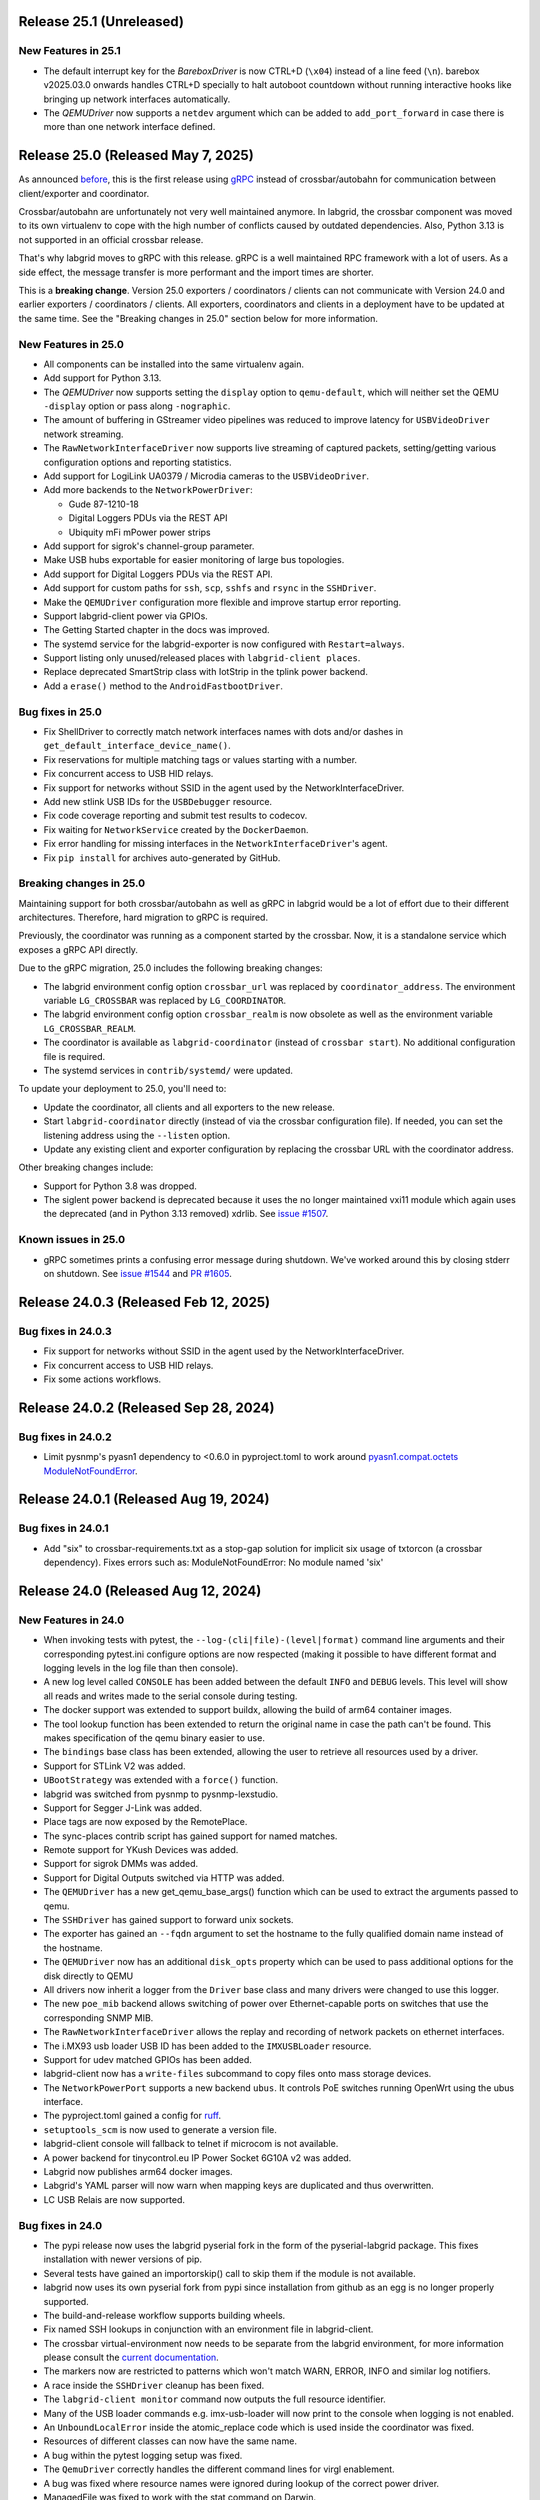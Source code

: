 Release 25.1 (Unreleased)
-------------------------

New Features in 25.1
~~~~~~~~~~~~~~~~~~~~

- The default interrupt key for the `BareboxDriver` is now CTRL+D (``\x04``)
  instead of a line feed (``\n``). barebox v2025.03.0 onwards handles
  CTRL+D specially to halt autoboot countdown without running interactive
  hooks like bringing up network interfaces automatically.
- The `QEMUDriver` now supports a ``netdev`` argument which can be added to
  ``add_port_forward`` in case there is more than one network interface
  defined.

Release 25.0 (Released May 7, 2025)
-----------------------------------
As announced `before
<https://github.com/labgrid-project/labgrid/discussions/1467#discussioncomment-10314852>`_,
this is the first release using `gRPC <https://grpc.io/>`_ instead of
crossbar/autobahn for communication between client/exporter and coordinator.

Crossbar/autobahn are unfortunately not very well maintained anymore.
In labgrid, the crossbar component was moved to its own virtualenv to cope with
the high number of conflicts caused by outdated dependencies.
Also, Python 3.13 is not supported in an official crossbar release.

That's why labgrid moves to gRPC with this release.
gRPC is a well maintained RPC framework with a lot of users.
As a side effect, the message transfer is more performant and the import times
are shorter.

This is a **breaking change**.
Version 25.0 exporters / coordinators / clients can not communicate with
Version 24.0 and earlier exporters / coordinators / clients.
All exporters, coordinators and clients in a deployment have to be updated at
the same time.
See the "Breaking changes in 25.0" section below for more information.

New Features in 25.0
~~~~~~~~~~~~~~~~~~~~
- All components can be installed into the same virtualenv again.
- Add support for Python 3.13.
- The `QEMUDriver` now supports setting the ``display`` option to
  ``qemu-default``, which will neither set the QEMU ``-display`` option
  or pass along ``-nographic``.
- The amount of buffering in GStreamer video pipelines was reduced to improve
  latency for ``USBVideoDriver`` network streaming.
- The ``RawNetworkInterfaceDriver`` now supports live streaming of captured
  packets, setting/getting various configuration options and reporting
  statistics.
- Add support for LogiLink UA0379 / Microdia cameras to the ``USBVideoDriver``.
- Add more backends to the ``NetworkPowerDriver``:

  - Gude 87-1210-18
  - Digital Loggers PDUs via the REST API
  - Ubiquity mFi mPower power strips
- Add support for sigrok's channel-group parameter.
- Make USB hubs exportable for easier monitoring of large bus topologies.
- Add support for Digital Loggers PDUs via the REST API.
- Add support for custom paths for ``ssh``, ``scp``, ``sshfs`` and ``rsync`` in
  the ``SSHDriver``.
- Make the ``QEMUDriver`` configuration more flexible and improve startup error
  reporting.
- Support labgrid-client power via GPIOs.
- The Getting Started chapter in the docs was improved.
- The systemd service for the labgrid-exporter is now configured with
  ``Restart=always``.
- Support listing only unused/released places with ``labgrid-client places``.
- Replace deprecated SmartStrip class with IotStrip in the tplink power
  backend.
- Add a ``erase()`` method to the ``AndroidFastbootDriver``.

Bug fixes in 25.0
~~~~~~~~~~~~~~~~~
- Fix ShellDriver to correctly match network interfaces names with dots and/or
  dashes in ``get_default_interface_device_name()``.
- Fix reservations for multiple matching tags or values starting with a number.
- Fix concurrent access to USB HID relays.
- Fix support for networks without SSID in the agent used by the
  NetworkInterfaceDriver.
- Add new stlink USB IDs for the ``USBDebugger`` resource.
- Fix code coverage reporting and submit test results to codecov.
- Fix waiting for ``NetworkService`` created by the ``DockerDaemon``.
- Fix error handling for missing interfaces in the ``NetworkInterfaceDriver``'s
  agent.
- Fix ``pip install`` for archives auto-generated by GitHub.

Breaking changes in 25.0
~~~~~~~~~~~~~~~~~~~~~~~~
Maintaining support for both crossbar/autobahn as well as gRPC in labgrid would
be a lot of effort due to their different architectures.
Therefore, hard migration to gRPC is required.

Previously, the coordinator was running as a component started by the crossbar.
Now, it is a standalone service which exposes a gRPC API directly.

Due to the gRPC migration, 25.0 includes the following breaking changes:

- The labgrid environment config option ``crossbar_url`` was replaced by
  ``coordinator_address``.
  The environment variable ``LG_CROSSBAR`` was replaced by ``LG_COORDINATOR``.
- The labgrid environment config option ``crossbar_realm`` is now obsolete as
  well as the environment variable ``LG_CROSSBAR_REALM``.
- The coordinator is available as ``labgrid-coordinator`` (instead of
  ``crossbar start``). No additional configuration file is required.
- The systemd services in ``contrib/systemd/`` were updated.

To update your deployment to 25.0, you'll need to:

- Update the coordinator, all clients and all exporters to the new release.
- Start ``labgrid-coordinator`` directly (instead of via the crossbar
  configuration file).
  If needed, you can set the listening address using the ``--listen`` option.
- Update any existing client and exporter configuration by replacing the
  crossbar URL with the coordinator address.

Other breaking changes include:

- Support for Python 3.8 was dropped.
- The siglent power backend is deprecated because it uses the no longer
  maintained vxi11 module which again uses the deprecated (and in Python 3.13
  removed) xdrlib. See
  `issue #1507 <https://github.com/labgrid-project/labgrid/issues/1507>`_.

Known issues in 25.0
~~~~~~~~~~~~~~~~~~~~

- gRPC sometimes prints a confusing error message during shutdown.
  We've worked around this by closing stderr on shutdown.
  See `issue #1544 <https://github.com/labgrid-project/labgrid/issues/1544>`_
  and `PR #1605 <https://github.com/labgrid-project/labgrid/pull/1605>`_.

Release 24.0.3 (Released Feb 12, 2025)
--------------------------------------

Bug fixes in 24.0.3
~~~~~~~~~~~~~~~~~~~
- Fix support for networks without SSID in the agent used by the
  NetworkInterfaceDriver.
- Fix concurrent access to USB HID relays.
- Fix some actions workflows.


Release 24.0.2 (Released Sep 28, 2024)
--------------------------------------

Bug fixes in 24.0.2
~~~~~~~~~~~~~~~~~~~
- Limit pysnmp's pyasn1 dependency to <0.6.0 in pyproject.toml to work around
  `pyasn1.compat.octets ModuleNotFoundError <https://github.com/pyasn1/pyasn1/issues/76>`_.


Release 24.0.1 (Released Aug 19, 2024)
--------------------------------------

Bug fixes in 24.0.1
~~~~~~~~~~~~~~~~~~~
- Add "six" to crossbar-requirements.txt as a stop-gap solution for implicit
  six usage of txtorcon (a crossbar dependency). Fixes errors such as:
  ModuleNotFoundError: No module named 'six'


Release 24.0 (Released Aug 12, 2024)
------------------------------------

New Features in 24.0
~~~~~~~~~~~~~~~~~~~~
- When invoking tests with pytest, the ``--log-(cli|file)-(level|format)``
  command line arguments and their corresponding pytest.ini configure options
  are now respected (making it possible to have different format and logging
  levels in the log file than then console).
- A new log level called ``CONSOLE`` has been added between the default
  ``INFO`` and ``DEBUG`` levels. This level will show all reads and writes made
  to the serial console during testing.
- The docker support was extended to support buildx, allowing the build of arm64
  container images.
- The tool lookup function has been extended to return the original name in case
  the path can't be found. This makes specification of the qemu binary easier to
  use.
- The ``bindings`` base class has been extended, allowing the user to retrieve
  all resources used by a driver.
- Support for STLink V2 was added.
- ``UBootStrategy`` was extended with a ``force()`` function.
- labgrid was switched from pysnmp to pysnmp-lexstudio.
- Support for Segger J-Link was added.
- Place tags are now exposed by the RemotePlace.
- The sync-places contrib script has gained support for named matches.
- Remote support for YKush Devices was added.
- Support for sigrok DMMs was added.
- Support for Digital Outputs switched via HTTP was added.
- The ``QEMUDriver`` has a new get_qemu_base_args() function which can be used to
  extract the arguments passed to qemu.
- The ``SSHDriver`` has gained support to forward unix sockets.
- The exporter has gained an ``--fqdn`` argument to set the hostname to the
  fully qualified domain name instead of the hostname.
- The ``QEMUDriver`` now has an additional ``disk_opts`` property which can be
  used to pass additional options for the disk directly to QEMU
- All drivers now inherit a logger from the ``Driver`` base class and many
  drivers were changed to use this logger.
- The new ``poe_mib`` backend allows switching of power over Ethernet-capable
  ports on switches that use the corresponding SNMP MIB.
- The ``RawNetworkInterfaceDriver`` allows the replay and recording of network
  packets on ethernet interfaces.
- The i.MX93 usb loader USB ID has been added to the ``IMXUSBLoader`` resource.
- Support for udev matched GPIOs has been added.
- labgrid-client now has a ``write-files`` subcommand to copy files onto mass
  storage devices.
- The ``NetworkPowerPort`` supports a new backend ``ubus``. It controls PoE
  switches running OpenWrt using the ubus interface.
- The pyproject.toml gained a config for `ruff <https://github.com/astral-sh/ruff>`_.
- ``setuptools_scm`` is now used to generate a version file.
- labgrid-client console will fallback to telnet if microcom is not available.
- A power backend for tinycontrol.eu IP Power Socket 6G10A v2 was added.
- Labgrid now publishes arm64 docker images.
- Labgrid's YAML parser will now warn when mapping keys are duplicated and thus
  overwritten.
- LC USB Relais are now supported.


Bug fixes in 24.0
~~~~~~~~~~~~~~~~~
- The pypi release now uses the labgrid pyserial fork in the form of the
  pyserial-labgrid package. This fixes installation with newer versions
  of pip.
- Several tests have gained an importorskip() call to skip them if the
  module is not available.
- labgrid now uses its own pyserial fork from pypi since installation from
  github as an egg is no longer properly supported.
- The build-and-release workflow supports building wheels.
- Fix named SSH lookups in conjunction with an environment file in
  labgrid-client.
- The crossbar virtual-environment now needs to be separate from the labgrid
  environment, for more information please consult the `current documentation <https://labgrid.readthedocs.io/en/latest/getting_started.html#coordinator>`_.
- The markers now are restricted to patterns which won't match WARN,
  ERROR, INFO and similar log notifiers.
- A race inside the ``SSHDriver`` cleanup has been fixed.
- The ``labgrid-client monitor`` command now outputs the full resource identifier.
- Many of the USB loader commands e.g. imx-usb-loader will now print to the
  console when logging is not enabled.
- An ``UnboundLocalError`` inside the atomic_replace code which is used inside the
  coordinator was fixed.
- Resources of different classes can now have the same name.
- A bug within the pytest logging setup was fixed.
- The ``QemuDriver`` correctly handles the different command lines for virgl
  enablement.
- A bug was fixed where resource names were ignored during lookup of the correct
  power driver.
- ManagedFile was fixed to work with the stat command on Darwin.
- Instead of using a private member on the pytest config, the labgrid plugin now
  uses the pytest config stash.
- The ``ShellDriver`` was fixed to set the correct status attribute.
- The USBNetworkInterface now warns if the interface name is set, as it will be
  overwritten by the ResourceManager to assign the correct interface name.
- Fix sftp option issue in SSH driver that caused sftp to only work once per
  test run.
- ManagedFile NFS detection heuristic now does symlink resolution on the
  local host.
- XModem support within the Shelldriver was fixed by removing the newline from
  the marker.
- A typo in the ``NFSProviderDriver`` class was fixed. Documentation was already
  correct, however the classname contained an additional P.
- The ``--loop`` argument for labgrid-client console was fixed.
- The password for the ``ShellDriver`` can now be an empty string.
- The default crossbar configuration now enables auto-fragmentation to handle
  bigger labs where the payload size can be bigger than 1 megabyte.
- The ``SSHDriver`` redirects ``/dev/null`` to stdin of commands run via SSH.
  This prevents unexpected input, especially when using the
  ``ManualPowerDriver`` or a REPL.
- The ``ser2net`` version check for YAML configurations in the exporter was
  fixed.
- The exporter forces ``ser2net`` TCP connections for versions >=4.2.0.
- The retrieval of the DTR status for ``SerialPortDigitalOutputDriver`` was
  fixed.
- The ``SSHDriver`` keepalive is now correctly stopped when using existing
  connections.
- The power backend for raritan devices now supports devices with more than 16
  outlets.
- The ``ExternalConsoleDriver`` now correctly sets the bufsize to zero to
  prevent buffering.

Breaking changes in 24.0
~~~~~~~~~~~~~~~~~~~~~~~~
- Support for Python 3.7 was dropped.
- Support for the legacy ticket authentication was dropped: If the coordinator
  logs ModuleNotFoundError on startup, switch the crossbar config to anonymous
  authentication (see ``.crossbar/config-anonymous.yaml`` for an example).
- The Debian package (``debian/``) no longer contains crossbar. Use the
  `coordinator container <https://hub.docker.com/r/labgrid/coordinator>`_ or
  install it into a separate local venv as described in the
  `documentation <https://labgrid.readthedocs.io/en/latest/getting_started.html#coordinator>`_.
  If you see ``WARNING: Ticket authentication is deprecated. Please update your
  coordinator.`` on the client when running an updated coordinator, your
  coordinator configuration may set ``ticket`` instead of ``anonymous`` auth.
- The `StepReporter` API has been changed. To start step reporting, you must
  now call ``StepReporter.start()`` instead of ``StepReporter()``, and set up
  logging via ``labgrid.logging.basicConfig()``.
- Logging output when running pytest is no longer sent to stderr by default,
  since this is both chatty and also unnecessary with the improved logging
  flexibility. It it recommended to use the ``--log-cli-level=INFO`` command
  line option, or ``log_cli_level = INFO`` option in pytest.ini, but if you
  want to restore the old behavior add the following to your ``conftest.py``
  file (note that doing so may affect the ability to use some more advanced
  logging features)::

     def pytest_configure(config):
         import logging
         import sys

         logging.basicConfig(
             level=logging.INFO,
             format='%(levelname)8s: %(message)s',
             stream=sys.stderr,
         )

- The interpretation of the ``-v`` command line argument to pytest has changed
  slightly. ``-vv`` is now an alias for ``--log-cli-level=INFO`` (effectively
  unchanged), ``-vvv`` is an alias for ``--log-cli-level=CONSOLE``, and
  ``-vvvv`` is an alias for ``--log-cli-level=DEBUG``.
- The `BareboxDriver` now remembers the log level, sets it to ``0`` on initial
  activation/reset and recovers it on ``boot()``. During
  ``run()``/``run_check()`` the initially detected log level is used.
- The `NFSProviderDriver` now returns mount and path information on ``stage()``
  instead of the path to be used on the target. The previous return value did
  not fit the NFS mount use case.
- The `NFSProvider` and `RemoteNFSProvider` resources no longer expect the
  ``internal`` and ``external`` arguments as they do not fit the NFS mount use
  case.

Known issues in 24.0
~~~~~~~~~~~~~~~~~~~~
- Some client commands return 0 even if the command failed.


Release 23.0.6 (Released Apr 16, 2024)
--------------------------------------

Bug fixes in 23.0.6
~~~~~~~~~~~~~~~~~~~
- In `USBVideoDriver`, use the ``playbin3`` element instead of ``playbin`` to
  fix decoding via VA-API for certain webcams on AMD graphic cards.
- Let the `SSHDriver` redirect ``/dev/null`` to stdin on ``run()`` to prevent
  unexpected consumption of stdin of the remotely started process.
- Cover more failure scenarios in the exporter and coordinator systemd
  services, fix the service startup order, do not buffer journal logs.

Release 23.0.5 (Released Jan 13, 2024)
--------------------------------------

Bug fixes in 23.0.5
~~~~~~~~~~~~~~~~~~~
- Fix readthedocs build by specifying Python version and OS.
- Fix several incompatibilities with doc sphinxcontrib-* dependencies having
  dropped their explicit Sphinx dependencies, which prevented generation of
  labgrid's docs.

Release 23.0.4 (Released Nov 10, 2023)
--------------------------------------

Bug fixes in 23.0.4
~~~~~~~~~~~~~~~~~~~
- Fix dockerfiles syntax error that became fatal in a recent docker release.
- Fix ShellDriver's xmodem functionality.
- Pin pylint to prevent incompatibility with pinned pytest-pylint.
- Fix ``labgrid-client console --loop`` on disappearing serial ports (such as
  on-board FTDIs).

Release 23.0.3 (Released Jul 20, 2023)
--------------------------------------

Bug fixes in 23.0.3
~~~~~~~~~~~~~~~~~~~
- Update to PyYAML 6.0.1 to prevent install errors with Cython>=3.0, see:
  https://github.com/yaml/pyyaml/issues/601
  https://github.com/yaml/pyyaml/pull/726#issuecomment-1640397938

Release 23.0.2 (Released Jul 04, 2023)
--------------------------------------

Bug fixes in 23.0.2
~~~~~~~~~~~~~~~~~~~
- Move `SSHDriver`'s control socket tmpdir clean up after the the SSH process
  has terminated. Ignore errors on cleanup since it's best effort.
- Add missing class name in ``labgrid-client monitor`` resource output.
- Print USB loader process output if log level does not cover logging it.
- Fix UnboundLocalError in ``atomic_replace()`` used by the coordinator and
  ``labgrid-client export`` to write config files.
- Let Config's ``get_tool()`` return the requested tool if it is not found in
  the config. Return the resolved path if it exists, otherwise return the value
  as is. Also drop the now obsolete tool fallbacks from the drivers and add
  tests.
- Fix `USBSDMuxDevice`/`USBSDWireDevice` udev race condition leading to
  outdated control/disk paths.
- Fix `SSHDriver`'s ``explicit_sftp_mode`` option to allow calls to ``put()``
  and ``get()`` multiple times. Also make ``scp()`` respect this option.
- Add compatibility with QEMU >= 6.1.0 to `QEMUDriver`'s ``display`` argument
  for the ``egl-headless`` option.

Release 23.0.1 (Released Apr 26, 2023)
--------------------------------------

Bug fixes in 23.0.1
~~~~~~~~~~~~~~~~~~~
- The pypi release now uses the labgrid pyserial fork in the form of the
  pyserial-labgrid package. This fixes installation with newer versions
  of pip.
- Several tests have gained an importorskip() call to skip them if the
  module is not available.
- The build-and-release workflow supports building wheels.
- The markers now are restricted to patterns which won't match WARN,
  ERROR, INFO and similar log notifiers.
- Fix named SSH lookups in conjunction with an environment file in
  labgrid-client.

Release 23.0 (Released Apr 24, 2023)
------------------------------------

New Features in 23.0
~~~~~~~~~~~~~~~~~~~~
- Python 3.6 support has been dropped.
- Exporter config templates now have access to the following new variables:
  isolated (all resource accesses must be tunneled True/False),
  hostname (of the exporter host), name (of the exporter).
- ModbusRTU driver for instruments
- Support for Eaton ePDU and TP-Link power strips added, either can be used as
  a NetworkPowerPort.
- The example strategies now wait for complete system startup using systemctl.
- Consider a combination of multiple "lg_feature" markers instead of
  considering only the closest marker.
- There is a new ``get_strategy`` helper function which returns the strategy of
  the target.
- labgrid-client now supports an ``export`` command which exposes the resource
  information as environment variables.
- Newer C920 webcams are now supported.
- The pytestplugin now correctly combines feature markers instead of replacing
  them.
- The ConsoleLoggingReporter is now exported for library usage.
- The HD 2MP Webcam is now supported by the video-driver.
- TP-Link power strips are supported by the NetworkPowerDriver.
- A ModbusRTUResource and Driver has been added to control RS485 equipment.
- The strategies within labgrid learned the force() function.
- The labgrid client SSH command is now able to instantiate the SSHDriver when
  there are multiple NetworkService resources available.
- eg_pms2_network power port driver supports controlling the Energenie power
  management series with devices like the EG_PMS2_LAN & EG_PMS2_WLAN.
- The client and coordinator learned of a new "release-from" operation that
  only releases a place if it acquired by a specific user. This can be used to
  prevent race conditions when attempting to automate the cleanup of unused
  places (e.g. in CI jobs).
- ModbusTCPCoil driver supports writing using multiple coils write method
  in order to make driver usable with Papouch Quido I/O modules.
- If supported, ser2net started by the exporter now allows multiple connections.
- SmallUBootDriver driver now supports wide range of Ralink/mt7621 devices
  which expects ``boot_secret`` without new line with new ``boot_secret_nolf``
  boolean config option.
- More USBVideo devices have been added.
- labgrid now uses a custom yaml loader/dumper.
- labgrid-client add-match/add-named-match check for duplicate matches
- `DFUDriver` has been added to communicate with a `DFUDevice`, a device in DFU
  (Device Firmware Upgrade) mode.
- ``labgrid-client dfu`` added to allow communication with devices in DFU mode.
- Support for QEMU Q35 machine added.
- `UBootDriver` now handles idle console, allowing driver activation on
  an interrupted U-Boot.
- Support for the STLINK-V3 has been added to the USBDebugger resource.
- labgrid-suggest can now suggest matches for a USBPowerPort used by power
  switchable USB hubs.
- AndroidFastboot is now deprecated and was replaced by AndroidUSBFastboot. This
  is more consistent with the AndroidNetFastboot support.
- In case multiple matches are found for a driver, labgrid-client now outputs
  the available names.
- ProcessWrapper now supports an "input" argument to check_output() that allows
  a string to be passed to stdin of the process.
- The ``NetworkInterfaceDriver`` now supports local and remote SSH port
  forwarding to/from the exporter.
- labgrid was switched over to use pyproject.toml.
- A contrib script was added to export coordinator metrics to stasd.
- The SSH connection timeout can now be globally controlled using the
  ``LG_SSH_CONNECT_TIMEOUT`` environment variable.
- The `QEMUDriver` now supports a ``display`` option which can specify if an
  display device should be created. ``none`` (the default) will not create a
  display device, ``fb-headless`` will create a headless framebuffer device
  for software rendering, and ``egl-headless`` will create a headless GPU
  device for accelerated rendering (but requires host support).
- The `AndroidFastbootDriver` now supports interaction with network devices in
  fastboot state.
- Add bash completion for labgrid-client.
- The `QEMUDriver` now support a ``nic`` property that can be used to create a
  network interface when booting.
- The SSHDriver now correctly uses the processwrapper for rsync.
- The `QEMUDriver` now supports API to add port-forwarding from localhost.
- The get() method for sdwire has been added.
- If there are multiple named resources for a target, one of them can be named
  "default" to select it automatically if no explicit other name is given.
- labgrid-client has been extended with --name/-n for most commands. This allows
  attaching multiple power sources/usb-muxes and switching them individually
  from the command line.
- Add DediprogFlashDriver and DediprogFlasher resource.
- Add support for Digital Loggers PDU.
- Add support for Shelly power switches.
- Make labgrid-client use crossbar_url and crossbar_realm from ennvironment
  config.

Bug fixes in 23.0
~~~~~~~~~~~~~~~~~

- The exporter now exports sysfsgpios during place acquire/release, fixing a
  race in the sysfspgio agent interface.
- Fixed a bug where using ``labgrid-client io get`` always returned ``low``
  when reading a ``sysfsgpio``.
- Fix labgrid-client exit code on keyboard interrupt.
- Fixed ``labgrid-client forward --remote``/``-R``, which used either the LOCAL
  part of ``--local``/``-L`` accidentally (if specified) or raised an
  UnboundLocalError.
- Fix udev matching by attributes.
- Stop Exporter's event loop when register calls fail.
- Fix exit codes for various subcommands.
- Omit role and place output for ``labgrid-client reserve`` to fix shell
  evaluation.

Breaking changes in 23.0
~~~~~~~~~~~~~~~~~~~~~~~~
- ``Config``'s ``get_option()``/``get_target_option()`` convert non-string
  options no longer to strings.
- `UBootDriver`'s ``boot_expression`` attribute is deprecated, it will no
  longer check for the string during U-Boot boot. This allows activating the
  driver on an already running U-Boot.
- The uuu command handling was fixed for the UUUDriver.
- `UBootDriver` boot() method was fixed.
- Fix proxying of dynamic port power backends with URL in host parameter and
  authentication credentials.
- The coordinator was switched over to anonymous static authentication. You'll
  have to use the legacy crossbar configuration to support older
  clients/exporters. The 23.1 release will remove support for the legacy ticket
  authentication.
- AndroidFastboot has been deprecated. Please replace it with the more specific
  AndroidUSBFastboot with the same semantics.

Known issues in 23.0
~~~~~~~~~~~~~~~~~~~~

Release 0.4.0 (Released Sep 22, 2021)
-------------------------------------

New Features in 0.4.0
~~~~~~~~~~~~~~~~~~~~~

- Duplicate bindings for the same driver are now allowed (see the QEMUDriver)
- The `NetworkPowerDriver` now additionally supports:
  - Siglent SPD3000X series power supplies
- Labgrid client lock now enforces that all matches need to be fulfilled.
- Support for USB HID relays has been added.
- UBootDriver now allows overriding of currently fixed await boot timeout
  via new ``boot_timeout`` argument.
- With ``--lg-colored-steps``, two new ``dark`` and ``light`` color schemes
  which only use the standard 8 ANSI colors can be set in ``LG_COLOR_SCHEME``.
  The existing color schemes have been renamed to ``dark-256color`` and ``light-256color``.
  Also, the ``ColoredStepReporter`` now tries to autodetect whether the terminal
  supports 8 or 256 colors, and defaults to the respective dark variant.
  The 256-color schemes now use purple instead of green for the ``run`` lines to
  make them easier distinguishable from pytest's "PASSED" output.
- Network controlled relay providing GET/PUT based REST API
- The QEMUDriver gains support for -bios and qcow2 images.
- Support for audio input has been added.
- Usage of sshpass for SSH password input has been replaced with the SSH_ASKPASS
  environment variable.
- Labgrid supports the Linux Automation GmBH USB Mux now.
- NetworkManager control support on the exporter has been added. This allows
  control of bluetooth and wifi connected to the exporter.
- TFTP-/NFS-/HTTPProvider has been added, allowing easy staging of files for the
  DUT to later retrieve.
- Improved LG_PROXY documentation in docs/usage.rst.
- Exporter now checks /usr/sbin/ser2net for SerialPortExport
- Support for Tasmota-flashed power outlets controlled via MQTT has been added.
- The OpenOCDDriver has been reworked with new options and better output.
- A script to synchronize places to an external description was added.
- ShellDriver has regained the support to retrieve the active interface and IP
  addresses.
- Labgrid has gained support for HTTP Video streams.
- A settle time for the ShellDriver has been added to wait for chatty systems to
  settle before interacting with the shell.
- Support for Macrosilicon HDMI to USB (MJPEG) adapters was added.
- Console logfiles can now be created by the labgrid client command.
- A ManualSwitchDriver has been added to prompt the user to flip a switch or set
  a jumper.
- AndroidFastbootDriver now supports booting/flashing images preconfigured in
  the environment configuration.

Bug fixes in 0.4.0
~~~~~~~~~~~~~~~~~~
- ``pytest --lg-log foobar`` now creates the folder ``foobar`` before trying to
  write the log into it, and error handling was improved so that all possible
  errors that can occur when opening the log file are reported to stderr.
- gstreamer log messages are now suppressed when using labgrid-client video.
- Travis CI has been dropped for Github Actions.

Breaking changes in 0.4.0
~~~~~~~~~~~~~~~~~~~~~~~~~
- ``EthernetInterface`` has been renamed to ``NetworkInterface``.

Known issues in 0.4.0
~~~~~~~~~~~~~~~~~~~~~
- Some client commands return 0 even if the command failed.
- Currently empty passwords are not well supported by the ShellDriver

Release 0.3.0 (released Jan 22, 2021)
-------------------------------------

New Features in 0.3.0
~~~~~~~~~~~~~~~~~~~~~

- All `CommandProtocol` drivers support the poll_until_success method.
- The new `FileDigitalOutputDriver` represents a digital signal with a file.
- The new `GpioDigitalOutputDriver` controls the state of a GPIO via the sysfs interface.
- Crossbar and autobahn have been updated to 19.3.3 and 19.3.5 respectively.
- The InfoDriver was removed. The functions have been integrated into the
  labgridhelper library, please use the library for the old functionality.
- labgrid-client ``write-image`` subcommand: labgrid client now has a
  ``write-image`` command to write images onto block devices.
- ``labgrid-client ssh`` now also uses port from NetworkService resource if
  available
- The ``PLACE`` and ``STATE`` variables used by labgrid-client are replaced by
  ``LG_PLACE`` and ``LG_STATE``, the old variables are still supported for the
  time being.
- The SSHDriver's keyfile attribute is now specified relative to the config
  file just like the images are.
- The ShellDriver's keyfile attribute is now specified relative to the config
  file just like the images are.
- ``labgrid-client -P <PROXY>`` and the ``LG_PROXY`` environment variable can be
  used to access the coordinator and network resources via that SSH proxy host.
  Drivers which run commands via SSH to the exporter still connect directly,
  allowing custom configuration in the user's ``.ssh/config`` as needed.
  Note that not all drivers have been updated to use the ProxyManager yet.
- Deditec RELAIS8 devices are now supported by the `DeditecRelaisDriver`.
- The `RKUSBDriver` was added to support the rockchip serial download mode.
- The `USBStorageDriver` gained support for BMAP.
- Flashrom support added, by hard-wiring e.g. an exporter to the DUT, the ROM
  on the DUT can be written directly. The flashrom driver implements the
  bootstrap protocol.
- AndroidFastbootDriver now supports 'getvar' and 'oem getenv' subcommands.
- The coordinator now updates the resource acquired state at the exporter.
  Accordingly, the exporter now starts ser2net only when a resources is
  acquired. Furthermore, resource conflicts between places are now detected.
- Labgrid now uses the `ProcessWrapper` for externally called processes. This
  should include output from these calls better inside the test runs.
- The binding dictionary can now supports type name strings in addition to the
  types themselves, avoiding the need to import a specific protocol or driver
  in some cases.
- The remote infrastructure gained support for place reservations, for further
  information check the section in the documentation.
- The `SigrokDriver` gained support for the Manson HCS-2302, it allows enabling
  and disabling channels, measurement and setting the current and voltage limit.
- ``labgrid-client write-image`` gained new arguments: ``--partition``,
  ``--skip``, ``--seek``.
- Support for Sentry PDUs has been added.
- Strategies now implement a ``force`` method, to ``force`` a strategy state
  irrespective of the current state.
- SSH Connections can now be proxied over the exporter, used by adding a device
  suffix to the `NetworkService` address.
- UBootDriver now allows overriding of default boot command (``run bootcmd``)
  via new ``boot_command`` argument.
- The config file supports per-target options, in addition to global options.
- Add power driver to support GEMBIRD SiS-PM implementing SiSPMPowerDriver.
- A cleanup of the cleanup functions was performed, labgrid should now clean up
  after itself and throws an error if the user needs to handle it himself.
- ``labgrid-client`` now respects the ``LG_HOSTNAME`` and ``LG_USERNAME``
  environment variables to set the hostname and username when accessing
  resources.
- PyVISA support added, allowing to use PyVISA controlled test equipment from
  Labgrid.
- ``labgrid-client write-image`` gained a new argument ``--mode`` to specify
  which tool should be used to write the image (either ``dd`` or ``bmaptool``)
- Exporter configuration file ``exporter.yaml`` now allows use of environment
  variables.

Breaking changes in 0.3.0
~~~~~~~~~~~~~~~~~~~~~~~~~
- `ManagedFile` now saves the files in a different directory on the exporter.
  Previously ``/tmp`` was used, labgrid now uses ``/var/cache/labgrid``.
  A tmpfiles example configuration for systemd is provided in the ``/contrib``
  directory.
  It is also highly recommended to enable ``fs.protected_regular=1`` and
  ``fs.protected_fifos=1`` for kernels>=4.19.
  This requires user intervention after the upgrade to create the directory and
  setup the cleanup job.
- ``@attr.s(cmp=False)`` is deprecated and all classes have been moved to
  ``@attr.s(eq=False)``, this release requires attrs version 19.2.0
- Coordinator work dir is now set to the same dir as the crossbar configuration
  dir. Hence coordinator specific files like ``places.yaml`` and
  ``resources.yaml`` are now also stored in the crossbar configuration folder.
  Previously it would use ``..``.
- The ``HawkbitTestClient`` and ``USBStick`` classes have been removed
- The original USBStorageDriver was removed, ``NetworkUSBStorageDriver`` was
  renamed to `USBStorageDriver`.
  A deprecated `NetworkUSBStorageDriver` exists temporarily for compatibility
  reasons.

Known issues in 0.3.0
~~~~~~~~~~~~~~~~~~~~~
- There are several reports of ``sshpass`` used within the SSHDriver not working
  in call cases or only on the first connection.
- Some client commands return 0 even if the command failed.
- Currently empty passwords are not well supported by the ShellDriver

Release 0.2.0 (released Jan 4, 2019)
------------------------------------

New Features in 0.2.0
~~~~~~~~~~~~~~~~~~~~~

- A colored StepReporter was added and can be used with ``pytest
  --lg-colored-steps``.
- ``labgrid-client`` can now use the last changed information to sort listed
  resources and places.
- ``labgrid-client ssh`` now uses ip/user/password from NetworkService resource
  if available
- The pytest plugin option ``--lg-log`` enables logging of the serial traffic
  into a file (see below).
- The environement files can contain feature flags which can be used to control
  which tests are run in pytest.
- ``LG_*`` variables from the OS environment can be used in the config file with
  the ``!template`` directive.
- The new "managed file" support takes a local file and synchronizes it to a
  resource on a remote host. If the resource is not a `NetworkResource`, the
  local file is used instead.
- ProxyManager: a class to automatically create ssh forwardings to proxy
  connections over the exporter
- SSHManager: a global manager to multiplex connections to different exporters
- The target now saves it's attached drivers, resources and protocols in a
  lookup table, avoiding the need of importing many Drivers and Protocols (see
  `Syntactic sugar for Targets`_)
- When multiple Drivers implement the same Protocol, the best one can be
  selected using a priority (see below).
- The new subcommand ``labgrid-client monitor`` shows resource or places
  changes as they happen, which is useful during development or debugging.
- The environment yaml file can now list Python files (under the 'imports' key).
  They are imported before constructing the Targets, which simplifies using
  custom Resources, Drivers or Strategies.
- The pytest plugin now stores metadata about the environment yaml file in the
  junit XML output.
- The ``labgrid-client`` tool now understands a ``--state`` option to
  transition to the provided state using a :any:`Strategy`.
  This requires an environment yaml file with a :any:`RemotePlace` Resources and
  matching Drivers.
- Resource matches for places configured in the coordinator can now have a
  name, allowing multiple resources with the same class.
- The new `Target.__getitem__` method makes writing using protocols less verbose.
- Experimental: The labgrid-autoinstall tool was added (see below).

New and Updated Drivers
~~~~~~~~~~~~~~~~~~~~~~~

- The new `DigitalOutputResetDriver` adapts a driver implementing the
  DigitalOutputProtocol to the ResetProtocol.
- The new `ModbusCoilDriver` support outputs on a ModbusTCP device.
- The new ``NetworkUSBStorageDriver`` allows writing to remote USB storage
  devices (such as SD cards or memory sticks connected to a mux).
- The new `QEMUDriver` runs a system image in QEmu and implements the
  :any:`ConsoleProtocol` and :any:`PowerProtocol`.
  This allows using labgrid without any real hardware.
- The new `QuartusHPSDriver` controls the "Quartus Prime Programmer and Tools"
  to flash a target's QSPI.
- The new `SerialPortDigitalOutputDriver` controls the state of a GPIO using
  the control lines of a serial port.
- The new `SigrokDriver` uses a (local or remote) device supported by sigrok to
  record samples.
- The new `SmallUBootDriver` supports the extremely limited U-Boot found in
  cheap WiFi routers.
- The new `USBSDMuxDriver` controls a Pengutronix USB-SD-Mux device.
- The new `USBTMCDriver` can fetch measurements and screenshots from the
  "Keysight DSOX2000 series" and the "Tektronix TDS 2000 series".
- The new `USBVideoDriver` can stream video from a remote H.264
  UVC (USB Video Class) camera using gstreamer over SSH. Currently,
  configuration for the "Logitech HD Pro Webcam C920" exists.
- The new `XenaDriver` allows interacting with Xena network testing equipment.
- The new `YKUSHPowerDriver` and `USBPowerDriver` support software-controlled
  USB hubs.
- The bootloader drivers now have a ``reset`` method.
- The `BareboxDriver`'s boot string is now configurable, which allows it to work
  with the ``quiet`` Linux boot parameter.
- The `IMXUSBLoader` now recognizes more USB IDs.
- The `OpenOCDDriver` is now more flexible with loading configuration files.
- The `NetworkPowerDriver` now additionally supports:

  - 24 port "Gude Expert Power Control 8080"
  - 8 port "Gude Expert Power Control 8316"
  - NETIO 4 models (via telnet)
  - a simple REST interface

- The `SerialDriver` now supports using plain TCP instead of RFC 2217, which is
  needed from some console servers.
- The `ShellDriver` has been improved:
  
  - It supports configuring the various timeouts used during the login process.
  - It can use xmodem to transfer file from and to the target.

Incompatible Changes
~~~~~~~~~~~~~~~~~~~~

- When using the coordinator, it must be upgrade together with the clients
  because of the newly introduce match names.
- Resources and Drivers now need to be created with an explicit name
  parameter.
  It can be ``None`` to keep the old behaviour.
  See below for details.
- Classes derived from :any:`Resource` or :any:`Driver` now need to use
  ``@attr.s(cmp=False)`` instead of ``@attr.s`` because of a change in the
  attrs module version 17.1.0.

Syntactic sugar for Targets
~~~~~~~~~~~~~~~~~~~~~~~~~~~

Targets are now able to retrieve requested drivers, resources or protocols by
name instead of by class.
This allows removing many imports, e.g.

::

   from labgrid.driver import ShellDriver

   shell = target.get_driver(ShellDriver)

becomes

::

   shell = target.get_driver("ShellDriver")

Also take a look at the examples, they have been ported to the new syntax as well.

Multiple Driver Instances
~~~~~~~~~~~~~~~~~~~~~~~~~

For some Protocols, it is useful to allow multiple instances.

DigitalOutputProtocol:
   A board may have two jumpers to control the boot mode in addition to a reset
   GPIO.
   Previously, it was not possible to use these on a single target.

ConsoleProtocol:
   Some boards have multiple console interfaces or expose a login prompt via a
   USB serial gadget.

PowerProtocol:
   In some cases, multiple power ports need to be controlled for one Target.

To support these use cases, Resources and Drivers must be created with a
name parameter.
When updating your code to this version, you can either simply set the name to
``None`` to keep the previous behaviour.
Alternatively, pass a string as the name.

Old:

.. code-block:: python

  >>> t = Target("MyTarget")
  >>> SerialPort(t)
  SerialPort(target=Target(name='MyTarget', env=None), state=<BindingState.bound: 1>, avail=True, port=None, speed=115200)
  >>> SerialDriver(t)
  SerialDriver(target=Target(name='MyTarget', env=None), state=<BindingState.bound: 1>, txdelay=0.0)

New (with name=None):

.. code-block:: python

  >>> t = Target("MyTarget")
  >>> SerialPort(t, None)
  SerialPort(target=Target(name='MyTarget', env=None), name=None, state=<BindingState.bound: 1>, avail=True, port=None, speed=115200)
  >>> SerialDriver(t, None)
  SerialDriver(target=Target(name='MyTarget', env=None), name=None, state=<BindingState.bound: 1>, txdelay=0.0)

New (with real names):

.. code-block:: python

  >>> t = Target("MyTarget")
  >>> SerialPort(t, "MyPort")
  SerialPort(target=Target(name='MyTarget', env=None), name='MyPort', state=<BindingState.bound: 1>, avail=True, port=None, speed=115200)
  >>> SerialDriver(t, "MyDriver")
  SerialDriver(target=Target(name='MyTarget', env=None), name='MyDriver', state=<BindingState.bound: 1>, txdelay=0.0)

Priorities
~~~~~~~~~~

Each driver supports a priorities class variable.
This allows drivers which implement the same protocol to add a priority option
to each of their protocols.
This way a `NetworkPowerDriver` can implement the `ResetProtocol`, but if another
`ResetProtocol` driver with a higher protocol is available, it will be selected
instead.
See the documentation for details.

ConsoleLogging Reporter
~~~~~~~~~~~~~~~~~~~~~~~

The ConsoleLoggingReporter can be used with the pytest plugin or the library.
It records the Data send from a DUT to the computer running labgrid.
The logfile contains a header with the name of the device from the environment
configuration and a timestamp.

When using the library, the reporter can be started with::

  from labgrid.consoleloggingreporter import ConsoleLoggingReporter

  ConsoleLoggingReporter.start(".")

where "." is the output directory.

The pytest plugin accepts the ``--lg-log`` commandline option, either with or
without an output path.

Auto-Installer Tool
~~~~~~~~~~~~~~~~~~~

To simplify using labgrid for provisioning several boards in parallel, the
``labgrid-autoinstall`` tool was added.
It reads a YAML file defining several targets and a Python script to be run for
each board.
Interally, it spawns a child process for each target, which waits until a matching
resource becomes available and then executes the script.

For example, this makes it simple to load a bootloader via the
:any:`BootstrapProtocol`, use the :any:`AndroidFastbootDriver` to upload a
kernel with initramfs and then write the target's eMMC over a USB Mass Storage
gadget.

.. note::
  ``labgrid-autoinstall`` is still experimental and no documentation has been written.

Contributions from: Ahmad Fatoum, Bastian Krause, Björn Lässig, Chris Fiege, Enrico Joerns, Esben Haabendal, Felix Lampe, Florian Scherf, Georg Hofmann, Jan Lübbe, Jan Remmet, Johannes Nau, Kasper Revsbech, Kjeld Flarup, Laurentiu Palcu, Oleksij Rempel, Roland Hieber, Rouven Czerwinski, Stanley Phoong Cheong Kwan, Steffen Trumtrar, Tobi Gschwendtner, Vincent Prince

Release 0.1.0 (released May 11, 2017)
-------------------------------------

This is the initial release of labgrid.

